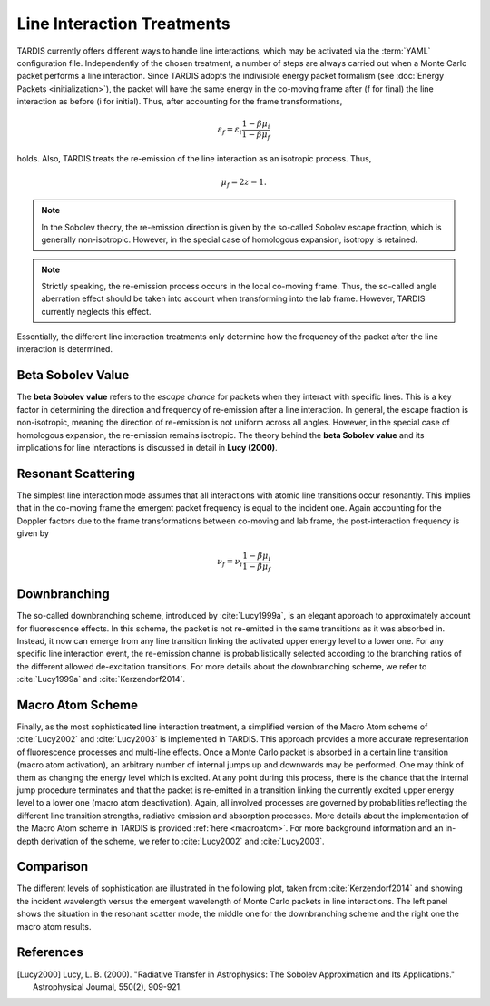 .. _lineinteraction:

***************************
Line Interaction Treatments
***************************

TARDIS currently offers different ways to handle line interactions, which may be
activated via the :term:`YAML` configuration file. Independently of the chosen
treatment, a number of steps are always carried out when a Monte Carlo packet
performs a line interaction. Since TARDIS adopts the indivisible energy packet
formalism (see :doc:`Energy Packets <initialization>`), the packet will have the
same energy in the co-moving frame after (f for final) the line interaction as
before (i for initial). Thus, after accounting for the frame transformations,

.. math::

    \varepsilon_f = \varepsilon_i \frac{1 - \beta \mu_i}{1 - \beta \mu_f}

holds. Also, TARDIS treats the re-emission of the line interaction
as an isotropic process. Thus,

.. math::

    \mu_f = 2 z - 1.

.. note::

    In the Sobolev theory, the re-emission direction is given by the so-called
    Sobolev escape fraction, which is generally non-isotropic. However, in the
    special case of homologous expansion, isotropy is retained.

.. note::

    Strictly speaking, the re-emission process occurs in the local co-moving
    frame. Thus, the so-called angle aberration effect should be taken into
    account when transforming into the lab frame. However, TARDIS currently
    neglects this effect.

Essentially, the different line interaction treatments only determine how the
frequency of the packet after the line interaction is determined.

**Beta Sobolev Value**
=======================
The **beta Sobolev value** refers to the *escape chance* for packets when they
interact with specific lines. This is a key factor in determining the direction
and frequency of re-emission after a line interaction. In general, the escape
fraction is non-isotropic, meaning the direction of re-emission is not uniform
across all angles. However, in the special case of homologous expansion, the
re-emission remains isotropic. The theory behind the **beta Sobolev value** and
its implications for line interactions is discussed in detail in **Lucy (2000)**.

Resonant Scattering
===================
The simplest line interaction mode assumes that all interactions with atomic
line transitions occur resonantly. This implies that in the co-moving frame the
emergent packet frequency is equal to the incident one. Again accounting for
the Doppler factors due to the frame transformations between co-moving and lab
frame, the post-interaction frequency is given by

.. math::

    \nu_f  = \nu_i \frac{1 - \beta \mu_i}{1 - \beta \mu_f}

Downbranching
=============
The so-called downbranching scheme, introduced by :cite:`Lucy1999a`, is an
elegant approach to approximately account for fluorescence effects. In this
scheme, the packet is not re-emitted in the same transitions as it was absorbed
in. Instead, it now can emerge from any line transition linking the activated
upper energy level to a lower one. For any specific line interaction event, the
re-emission channel is probabilistically selected according to the branching
ratios of the different allowed de-excitation transitions. For more details
about the downbranching scheme, we refer to :cite:`Lucy1999a` and
:cite:`Kerzendorf2014`.

Macro Atom Scheme
=================
Finally, as the most sophisticated line interaction treatment, a simplified
version of the Macro Atom scheme of :cite:`Lucy2002` and :cite:`Lucy2003` is
implemented in TARDIS. This approach provides a more accurate representation of
fluorescence processes and multi-line effects. Once a Monte Carlo packet is
absorbed in a certain line transition (macro atom activation), an arbitrary
number of internal jumps up and downwards may be performed. One may think of
them as changing the energy level which is excited. At any point during this
process, there is the chance that the internal jump procedure terminates and
that the packet is re-emitted in a transition linking the currently excited
upper energy level to a lower one (macro atom deactivation). Again, all
involved processes are governed by probabilities reflecting the different line
transition strengths, radiative emission and absorption processes. More details
about the implementation of the Macro Atom scheme in TARDIS is provided
:ref:`here <macroatom>`. For more background information and
an in-depth derivation of the scheme, we refer to :cite:`Lucy2002` and
:cite:`Lucy2003`.

Comparison
==========
The different levels of sophistication are illustrated in the following plot,
taken from :cite:`Kerzendorf2014` and showing the incident wavelength versus the
emergent wavelength of Monte Carlo packets in line interactions. The left panel
shows the situation in the resonant scatter mode, the middle one for the
downbranching scheme and the right one the macro atom results.

.. image::
    ../images/scatter_downbranch_ma.png
    :width: 700

References
==========
.. [Lucy2000] Lucy, L. B. (2000). "Radiative Transfer in Astrophysics: The Sobolev Approximation and Its Applications." Astrophysical Journal, 550(2), 909-921.
